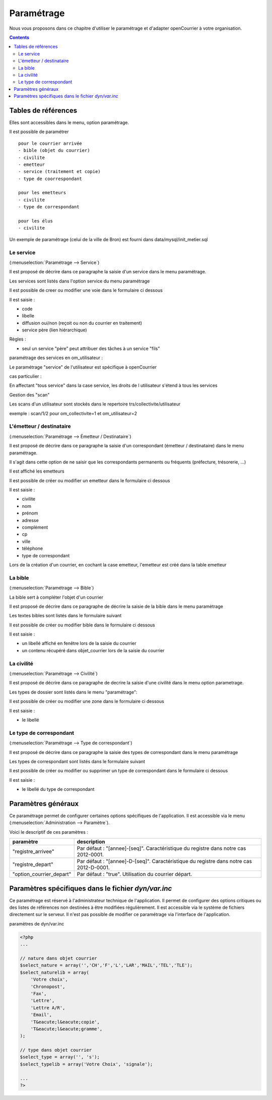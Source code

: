 .. _parametrage:

###########
Paramétrage
###########


Nous vous proposons dans ce chapitre d'utiliser le paramétrage et d'adapter openCourrier à votre organisation.


.. contents::


********************
Tables de références
********************

Elles sont accessibles dans le menu, option paramétrage.

Il est possible de paramétrer ::

    pour le courrier arrivée
    - bible (objet du courrier)
    - civilite
    - emetteur
    - service (traitement et copie)
    - type de coorrespondant

    pour les emetteurs
    - civilite
    - type de correspondant
    
    pour les élus
    - civilite

Un exemple de paramétrage (celui de la ville de Bron) est fourni dans data/mysql/init_metier.sql



.. _service:

==========
Le service
==========

(:menuselection:`Paramétrage --> Service`)

Il est proposé de décrire dans ce paragraphe la saisie d'un service
dans le menu paramétrage.

Les services sont listés dans l'option service du menu paramétrage

.. image:: tab_service.png


Il est possible de creer ou modifier une voie dans le formulaire ci dessous

.. image:: form_service.png


Il est saisie :

- code

- libelle

- diffusion oui/non (reçoit ou non du courrier en traitement)

- service père (lien hiérarchique)


Règles :

- seul un service "père" peut attribuer des tâches à un service "fils"



paramétrage des services en om_utilisateur :


Le paramétrage "service" de l'utilisateur est spécifique à openCourrier

.. image:: form_om_utilisateur.png

cas particulier :

En affectant "tous service" dans la case service, les droits de l utilisateur s'étend à tous les services

Gestion des "scan"

Les scans d'un utilisateur sont stockés dans le repertoire trs/collectivite/utilisateur

exemple : scan/1/2 pour om_collectivite=1 et om_utilisateur=2



.. _emetteur:

=========================
L'émetteur / destinataire
=========================

(:menuselection:`Paramétrage --> Émetteur / Destinataire`)

Il est proposé de décrire dans ce paragraphe la saisie d'un correspondant 
(émetteur / destinataire) dans le menu paramétrage.

Il s'agit dans cette option de ne saisir que les correspondants permanents ou
fréquents (préfecture, trésorerie, ...)

Il est affiché les emetteurs

.. image:: tab_emetteur.png

Il est possible de créer ou modifier un  emetteur dans le formulaire ci dessous

.. image:: form_emetteur.png


Il est saisie :

- civilite

- nom

- prénom

- adresse

- complément

- cp

- ville

- téléphone

- type de correspondant



Lors de la création d'un courrier, en cochant la case emetteur, l'emetteur est créé dans la table emetteur




.. _bible:

========
La bible
========

(:menuselection:`Paramétrage --> Bible`)

La bible sert à compléter l'objet d'un courrier

Il est proposé de décrire dans ce paragraphe de décrire la saisie de la bible dans le menu paramètrage


Les textes bibles sont listés dans le formulaire suivant

.. image:: tab_bible.png


Il est possible de créer ou modifier bible dans le formulaire ci dessous

.. image:: form_bible.png


Il est saisie :

- un libellé affiché en fenêtre lors de la saisie du courrier

- un contenu récupéré dans objet_courrier lors de la saisie du courrier



.. _civilite:

===========
La civilité
===========

(:menuselection:`Paramétrage --> Civilité`)

Il est proposé de décrire dans ce paragraphe de decrire la saisie
d'une civilité dans le menu option parametrage.


Les types de dossier sont listés dans le menu "paramétrage": 

.. image:: tab_civilite.png

Il est possible de créer ou modifier une zone dans le formulaire ci dessous

.. image:: form_civilite.png


Il est saisie :

- le libellé 


.. _type_correspondant:

========================
Le type de correspondant
========================

(:menuselection:`Paramétrage --> Type de correspondant`)

Il est proposé de décrire dans ce paragraphe la saisie des types de correspondant dans le menu paramétrage


Les types de correspondant sont listés dans le formulaire suivant

.. image:: tab_type_correspondant.png


Il est possible de créer ou modifier ou supprimer un type de correspondant
dans le formulaire ci dessous

.. image:: form_type_correspondant.png
        

Il est saisie :

- le libellé du type de correspondant



*******************
Paramètres généraux
*******************

Ce paramétrage permet de configurer certaines options spécifiques de 
l'application. Il est accessible via le menu 
(:menuselection:`Administration --> Paramètre`).

Voici le descriptif de ces paramètres :

.. list-table:: 
   :widths: 20 80
   :header-rows: 1
  
   * - paramètre
     - description

   * - .. _om_parametre_registre_arrivee:
       
       "registre_arrivee"
     - Par défaut : "[annee]-[seq]".
       Caractéristique du registre dans notre cas 2012-0001.

   * - .. _om_parametre_registre_depart:
       
       "registre_depart"
     - Par défaut : "[annee]-D-[seq]".
       Caractéristique du registre dans notre cas 2012-D-0001.

   * - .. _om_parametre_option_courrier_depart:

       "option_courrier_depart"
     - Par défaut : "true".
       Utilisation du courrier départ.



.. _parametre_dyn_var_inc:

****************************************************
Paramètres spécifiques dans le fichier `dyn/var.inc`
****************************************************

Ce paramétrage est réservé à l'administrateur technique de l'application.
Il permet de configurer des options critiques ou des listes de références
non destinées à être modifiées régulièrement. Il est accessible via le 
système de fichiers directement sur le serveur. Il n'est pas possible de 
modifier ce paramétrage via l'interface de l'application.

paramètres de dyn/var.inc

.. code-block:: php

   <?php
   ...

   // nature dans objet courrier    
   $select_nature = array('','CH','F','L','LAR','MAIL','TEL','TLE');
   $select_naturelib = array(
       'Votre choix',
       'Chronopost',
       'Fax',
       'Lettre',
       'Lettre A/R',
       'Email',
       'T&eacute;l&eacute;copie',
       'T&eacute;l&eacute;gramme',
   );

   // type dans objet courrier
   $select_type = array('', 's');
   $select_typelib = array('Votre Choix', 'signale');
   
   ...
   ?>             

